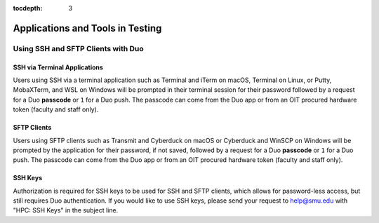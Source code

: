 .. _testing:

:tocdepth: 3

Applications and Tools in Testing
#################################

Using SSH and SFTP Clients with Duo
===================================

SSH via Terminal Applications
^^^^^^^^^^^^^^^^^^^^^^^^^^^^^

Users using SSH via a terminal application such as Terminal and iTerm on macOS,
Terminal on Linux, or Putty, MobaXTerm, and WSL on Windows will be prompted in
their terminal session for their password followed by a request for a Duo
**passcode** or ``1`` for a Duo push. The passcode can come from the Duo app or
from an OIT procured hardware token (faculty and staff only).

SFTP Clients
^^^^^^^^^^^^

Users using SFTP clients such as Transmit and Cyberduck on macOS or Cyberduck
and WinSCP on Windows will be prompted by the application for their password,
if not saved, followed by a request for a Duo **passcode** or ``1`` for a Duo
push. The passcode can come from the Duo app or from an OIT procured hardware
token (faculty and staff only).

SSH Keys
^^^^^^^^

Authorization is required for SSH keys to be used for SSH and SFTP clients,
which allows for password-less access, but still requires Duo authentication.
If you would like to use SSH keys, please send your request to help@smu.edu
with "HPC: SSH Keys" in the subject line.







